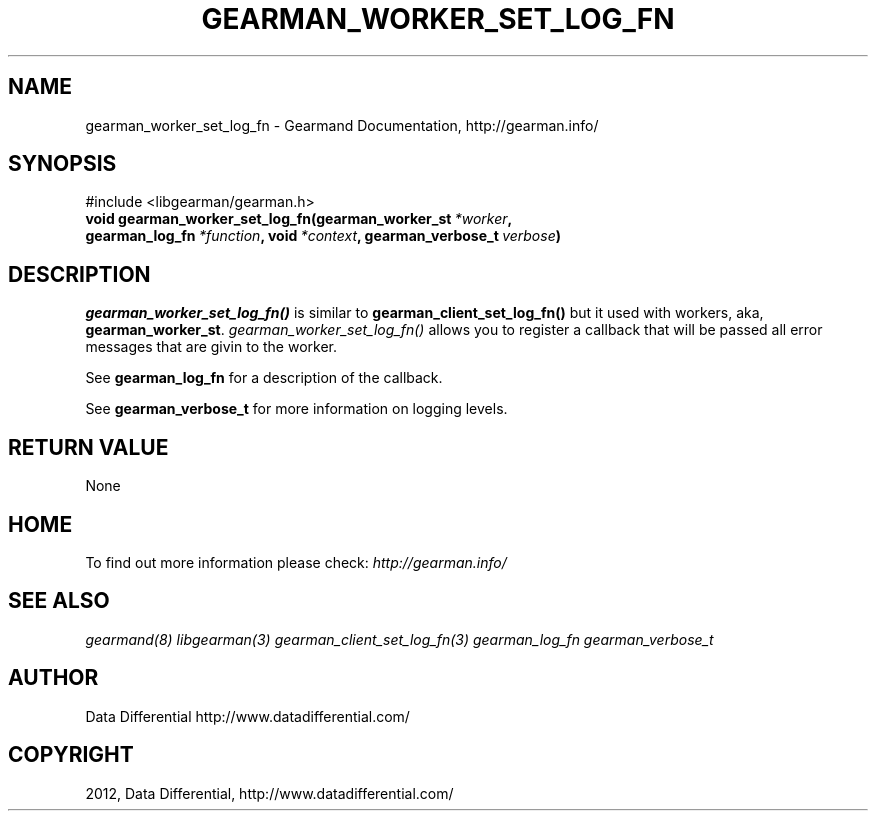 .TH "GEARMAN_WORKER_SET_LOG_FN" "3" "August 02, 2012" "0.35" "Gearmand"
.SH NAME
gearman_worker_set_log_fn \- Gearmand Documentation, http://gearman.info/
.
.nr rst2man-indent-level 0
.
.de1 rstReportMargin
\\$1 \\n[an-margin]
level \\n[rst2man-indent-level]
level margin: \\n[rst2man-indent\\n[rst2man-indent-level]]
-
\\n[rst2man-indent0]
\\n[rst2man-indent1]
\\n[rst2man-indent2]
..
.de1 INDENT
.\" .rstReportMargin pre:
. RS \\$1
. nr rst2man-indent\\n[rst2man-indent-level] \\n[an-margin]
. nr rst2man-indent-level +1
.\" .rstReportMargin post:
..
.de UNINDENT
. RE
.\" indent \\n[an-margin]
.\" old: \\n[rst2man-indent\\n[rst2man-indent-level]]
.nr rst2man-indent-level -1
.\" new: \\n[rst2man-indent\\n[rst2man-indent-level]]
.in \\n[rst2man-indent\\n[rst2man-indent-level]]u
..
.\" Man page generated from reStructeredText.
.
.SH SYNOPSIS
.sp
#include <libgearman/gearman.h>
.INDENT 0.0
.TP
.B void gearman_worker_set_log_fn(gearman_worker_st\fI\ *worker\fP, gearman_log_fn\fI\ *function\fP, void\fI\ *context\fP, gearman_verbose_t\fI\ verbose\fP)
.UNINDENT
.SH DESCRIPTION
.sp
\fI\%gearman_worker_set_log_fn()\fP is similar to \fBgearman_client_set_log_fn()\fP but it used with workers, aka, \fBgearman_worker_st\fP.
\fI\%gearman_worker_set_log_fn()\fP allows you to register a callback that will be passed all error messages that are givin to the worker.
.sp
See \fBgearman_log_fn\fP for a description of the callback.
.sp
See \fBgearman_verbose_t\fP for more information on logging levels.
.SH RETURN VALUE
.sp
None
.SH HOME
.sp
To find out more information please check:
\fI\%http://gearman.info/\fP
.SH SEE ALSO
.sp
\fIgearmand(8)\fP \fIlibgearman(3)\fP \fIgearman_client_set_log_fn(3)\fP \fIgearman_log_fn\fP  \fIgearman_verbose_t\fP
.SH AUTHOR
Data Differential http://www.datadifferential.com/
.SH COPYRIGHT
2012, Data Differential, http://www.datadifferential.com/
.\" Generated by docutils manpage writer.
.\" 
.
